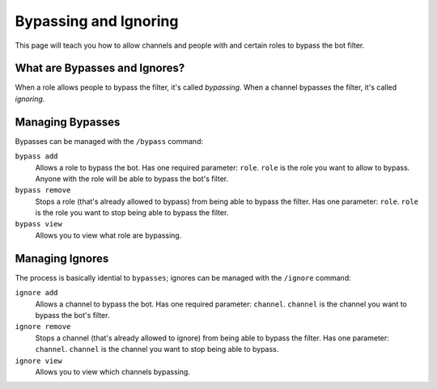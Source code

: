 Bypassing and Ignoring
======================
This page will teach you how to allow channels and people with and certain roles to bypass the bot filter.

What are Bypasses and Ignores?
------------------------------
When a role allows people to bypass the filter, it's called `bypassing`. When a channel bypasses the filter, it's called `ignoring`.

Managing Bypasses
-----------------
Bypasses can be managed with the ``/bypass`` command:

``bypass add``
    Allows a role to bypass the bot. Has one required parameter: ``role``. ``role`` is the role you want to allow to bypass. Anyone with the role will be able to bypass the bot's filter.

``bypass remove``
    Stops a role (that's already allowed to bypass) from being able to bypass the filter. Has one parameter: ``role``. ``role`` is the role you want to stop being able to bypass the filter.

``bypass view``
    Allows you to view what role are bypassing.

Managing Ignores
-----------------
The process is basically idential to ``bypasses``; ignores can be managed with the ``/ignore`` command:

``ignore add``
    Allows a channel to bypass the bot. Has one required parameter: ``channel``. ``channel`` is the channel you want to bypass the bot's filter. 

``ignore remove``
    Stops a channel (that's already allowed to ignore) from being able to bypass the filter. Has one parameter: ``channel``. ``channel`` is the channel you want to stop being able to bypass.

``ignore view``
    Allows you to view which channels bypassing.

